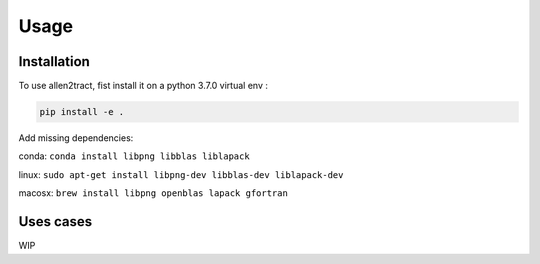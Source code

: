 Usage
=====

.. _installation:

Installation
------------
To use allen2tract, fist install it on a python 3.7.0 virtual env :

.. code-block:: console

    pip install -e .

Add missing dependencies:

conda:  
``conda install libpng libblas liblapack``

linux:  
``sudo apt-get install libpng-dev libblas-dev liblapack-dev``

macosx:  
``brew install libpng openblas lapack gfortran``

Uses cases
----------

WIP